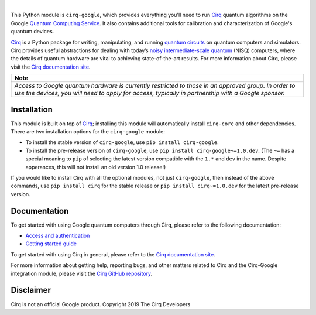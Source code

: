 .. |cirqlogo| image:: https://raw.githubusercontent.com/quantumlib/Cirq/refs/heads/main/docs/images/Cirq_logo_color.svg
   :alt: Cirq logo
   :target: https://github.com/quantumlib/cirq
   :height: 80px

.. |qailogo| image:: https://quantumai.google/static/site-assets/images/marketing/favicon.png
   :alt: Google logo
   :target: https://quantumai.google/
   :height: 80px

.. |cirq| replace:: Cirq
.. _cirq: https://github.com/quantumlib/cirq

.. |cirq-docs| replace:: Cirq documentation site
.. _cirq-docs: https://quantumai.google/cirq

.. |cirq-github| replace:: Cirq GitHub repository
.. _cirq-github: https://github.com/quantumlib/Cirq

.. |cirq-releases| replace:: Cirq releases page
.. _cirq-releases: https://github.com/quantumlib/Cirq/releases

.. |cirq-google| replace:: ``cirq-google``
.. |cirq-core| replace:: ``cirq-core``

.. class:: centered
.. Note: the space between the following items uses no-break spaces.

|cirqlogo|                  |qailogo|

This Python module is |cirq-google|, which provides everything you'll need to
run |cirq|_ quantum algorithms on the Google `Quantum Computing Service
<https://quantumai.google/cirq/google/concepts>`__. It also contains
additional tools for calibration and characterization of Google's quantum
devices.

|cirq|_ is a Python package for writing, manipulating, and running `quantum
circuits <https://en.wikipedia.org/wiki/Quantum_circuit>`__ on quantum
computers and simulators. Cirq provides useful abstractions for dealing with
today’s `noisy intermediate-scale quantum <https://arxiv.org/abs/1801.00862>`__
(NISQ) computers, where the details of quantum hardware are vital to achieving
state-of-the-art results. For more information about Cirq, please visit the
|cirq-docs|_.


+----------------------------------------------------------------------+
| Note                                                                 |
+======================================================================+
|*Access to Google quantum hardware is currently restricted to those in|
|an approved group. In order to use the devices, you will need to apply|
|for access, typically in partnership with a Google sponsor.*          |
|                                                                      |
+----------------------------------------------------------------------+


Installation
------------

This module is built on top of |cirq|_; installing this module will
automatically install |cirq-core| and other dependencies. There are two
installation options for the |cirq-google| module:

* To install the stable version of |cirq-google|, use ``pip install cirq-google``.

* To install the pre-release version of |cirq-google|, use ``pip install
  cirq-google~=1.0.dev``. (The ``~=`` has a special meaning to ``pip`` of
  selecting the latest version compatible with the ``1.*`` and ``dev`` in the
  name. Despite apperances, this will not install an old version 1.0 release!)

If you would like to install Cirq with all the optional modules, not just
|cirq-google|, then instead of the above commands, use ``pip install cirq`` for
the stable release or ``pip install cirq~=1.0.dev`` for the latest pre-release
version.


Documentation
-------------

To get started with using Google quantum computers through Cirq, please refer to
the following documentation:

* `Access and authentication <https://quantumai.google/cirq/google/access>`__

* `Getting started guide
  <https://quantumai.google/cirq/tutorials/google/start>`__

To get started with using Cirq in general, please refer to the |cirq-docs|_.

For more information about getting help, reporting bugs, and other matters
related to Cirq and the Cirq-Google integration module, please visit the
|cirq-github|_.


Disclaimer
----------

Cirq is not an official Google product. Copyright 2019 The Cirq Developers
